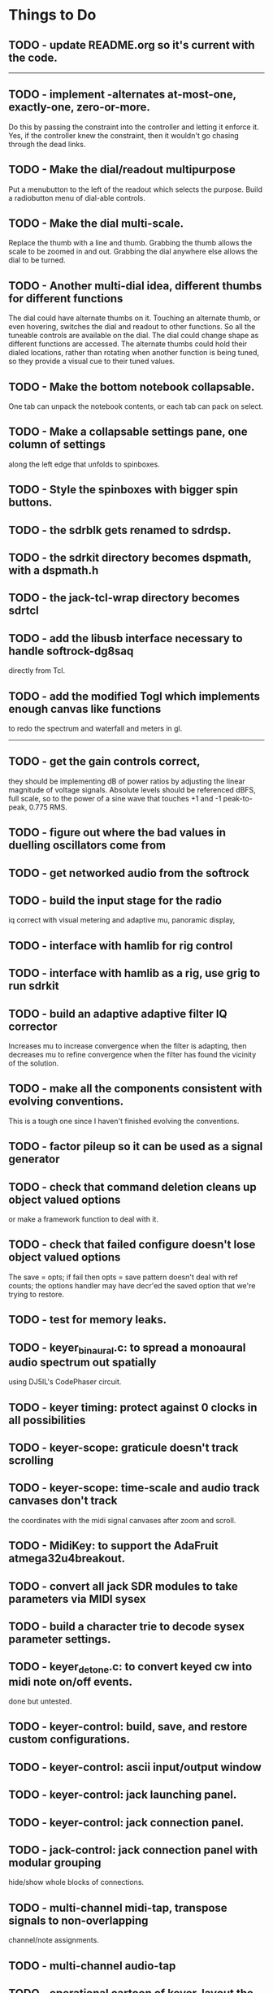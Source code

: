 * Things to Do
** TODO - update README.org so it's current with the code.
------------------------------------------------------------------------
** TODO - implement -alternates at-most-one, exactly-one, zero-or-more.
   Do this by passing the constraint into the controller and letting
   it enforce it.  Yes, if the controller knew the constraint, then it
   wouldn't go chasing through the dead links.
** TODO - Make the dial/readout multipurpose
   Put a menubutton to the left of the readout which selects the
   purpose.  Build a radiobutton menu of dial-able controls.
** TODO - Make the dial multi-scale.
   Replace the thumb with a line and thumb.  Grabbing the thumb allows
   the scale to be zoomed in and out.  Grabbing the dial anywhere else
   allows the dial to be turned.
** TODO - Another multi-dial idea, different thumbs for different functions
   The dial could have alternate thumbs on it.  Touching an alternate
   thumb, or even hovering, switches the dial and readout to other
   functions.  So all the tuneable controls are available on the dial.
   The dial could change shape as different functions are accessed.
   The alternate thumbs could hold their dialed locations, rather than
   rotating when another function is being tuned, so they provide a
   visual cue to their tuned values.
** TODO - Make the bottom notebook collapsable.
   One tab can unpack the notebook contents, or each tab can pack on
   select.
** TODO - Make a collapsable settings pane, one column of settings
   along the left edge that unfolds to spinboxes.
** TODO - Style the spinboxes with bigger spin buttons.
** TODO - the sdrblk gets renamed to sdrdsp.
** TODO - the sdrkit directory becomes dspmath, with a dspmath.h
** TODO - the jack-tcl-wrap directory becomes sdrtcl
** TODO - add the libusb interface necessary to handle softrock-dg8saq
   directly from Tcl.
** TODO - add the modified Togl which implements enough canvas like functions
   to redo the spectrum and waterfall and meters in gl.
------------------------------------------------------------------------
** TODO - get the gain controls correct,
   they should be implementing dB of power ratios by adjusting
   the linear magnitude of voltage signals.  Absolute levels
   should be referenced dBFS, full scale, so to the power of a sine
   wave that touches +1 and -1 peak-to-peak, 0.775 RMS.
** TODO - figure out where the bad values in duelling oscillators come from
** TODO - get networked audio from the softrock
** TODO - build the input stage for the radio
   iq correct with visual metering and adaptive mu, panoramic display,
** TODO - interface with hamlib for rig control
** TODO - interface with hamlib as a rig, use grig to run sdrkit
** TODO - build an adaptive adaptive filter IQ corrector
   Increases mu to increase convergence when the filter is adapting, then
   decreases mu to refine convergence when the filter has found the vicinity
   of the solution.
** TODO - make all the components consistent with evolving conventions.
   This is a tough one since I haven't finished evolving the conventions.
** TODO - factor pileup so it can be used as a signal generator
** TODO - check that command deletion cleans up object valued options
   or make a framework function to deal with it.
** TODO - check that failed configure doesn't lose object valued options
   The save = opts; if fail then opts = save pattern doesn't deal with
   ref counts; the options handler may have decr'ed the saved option
   that we're trying to restore.
** TODO - test for memory leaks.
** TODO - keyer_binaural.c: to spread a monoaural audio spectrum out spatially
   using DJ5IL's CodePhaser circuit.
** TODO - keyer timing: protect against 0 clocks in all possibilities
** TODO - keyer-scope: graticule doesn't track scrolling
** TODO - keyer-scope: time-scale and audio track canvases don't track
   the coordinates with the midi signal canvases after zoom and scroll.
** TODO - MidiKey: to support the AdaFruit atmega32u4breakout.
** TODO - convert all jack SDR modules to take parameters via MIDI sysex
** TODO - build a character trie to decode sysex parameter settings.
** TODO - keyer_detone.c: to convert keyed cw into midi note on/off events.
   done but untested.
** TODO - keyer-control: build, save, and restore custom configurations.
** TODO - keyer-control: ascii input/output window
** TODO - keyer-control: jack launching panel.
** TODO - keyer-control: jack connection panel.
** TODO - jack-control: jack connection panel with modular grouping
   hide/show whole blocks of connections.
** TODO - multi-channel midi-tap, transpose signals to non-overlapping
   channel/note assignments.
** TODO - multi-channel audio-tap
** TODO - operational cartoon of keyer, layout the module connection
   graph and animate the states of signals on the connections between
   them.
** TODO - keyer-control: offer to launch mouse-key
** TODO - sdrkit_jack.c: provide missing jack status information.
** TODO - bin/invaders: callsign-invaders ear/key training game.
** TODO - keyer_skimmer.c: to identify active frequencies in passband and start keyer_detone -> keyer_decode -> ascii.
